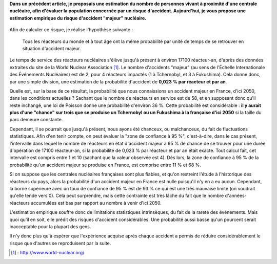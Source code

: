.. title: Détermination empirique de la probabilité d'un accident nucléaire "majeur"
.. slug: determination-empirique-de-la-probabilite-dun-accident-nucleaire-majeur
.. date: 2017-05-27 17:11:40 UTC+02:00
.. tags: mathjax, nucléaire
.. category: sciences
.. link: 
.. description: 
.. type: text

**Dans un précédent article, je proposais une estimation du nombre de personnes vivant à proximité d'une centrale nucléaire, afin d'évaluer la population concernée par un risque d'accident. Aujourd'hui, je vous propose une estimation empirique du risque d'accident "majeur" nucléaire.**

 .. TEASER_END

Afin de calculer ce risque, je réalise l'hypothèse suivante :

    Tous les réacteurs du monde et à tout âge ont la même probabilité par unité de temps de se retrouver en situation d'accident majeur.

Le temps de service des réacteurs nucléaires s'élève jusqu'à présent à environ 17100 réacteur-an, d'après des données extraites du site de la World Nuclear Association [#]_. Le nombre d'accidents "majeur" (au sens de l'Échelle Internationale des Événements Nucléaires) est de 2, pour 4 réacteurs impactés (1 à Tchernobyl, et 3 à Fukushima). Cela donne donc, par une simple division, une estimation de la probabilité d'accident de **0,023 % par réacteur et par an**.

Quelle est, sur la base de ce résultat, la probabilité que nous connaissions un accident majeur en France, d'ici 2050, dans les conditions actuelles ? Sachant que le nombre de réacteurs en service est de 58, et en supposant donc qu'il reste inchangé, une loi de Poisson donne une probabilité d'environ 36 %. Cette probabilité est considérable : **il y aurait plus d'une "chance" sur trois que se produise un Tchernobyl ou un Fukushima à la française d'ici 2050** si la taille du parc demeure constante.

Cependant, il se pourrait que jusqu'à présent, nous ayons été chanceux, ou malchanceux, du fait de fluctuations statistiques. Afin d'en tenir compte, on peut évaluer la "zone de confiance à 95 %", c'est-à-dire, dans le cas présent, l'intervalle dans lequel le nombre de réacteurs en état d'accident majeur a 95 % de chance de se trouver pour une durée d'opération de 17100 réacteur-an, si la probabilité de 0,023 % par réacteur et par an était exacte. Tout calcul fait, cet intervalle est compris entre 1 et 10 (sachant que la valeur observée est 4). Dès lors, la zone de confiance à 95 % de la probabilité qu'un accident majeur se produise en France, est comprise entre 11 % et 68 %.

Si on suppose que les centrales nucléaires françaises sont plus fiables, et qu'on restreint l'étude à l'historique des réacteurs du pays, alors la probabilité d'un accident majeur en France est nulle puisqu'il n'y en a eu aucun. Cependant, la borne supérieure avec un taux de confiance de 95 % est de 93 % ce qui est une très mauvaise limite (on voudrait qu'elle tende vers 0). Cela peut surprendre, mais cette contrainte est très lâche du fait que le nombre d'années-réacteurs accumulées est bas par rapport au nombre à venir d'ici 2050.

L'estimation empirique souffre donc de limitations statistiques intrinsèques, du fait de la rareté des événements. Mais quoi qu'il en soit, elle prédit des risques d'accident considérables. Une probabilité aussi basse qu'un pourcent serait inacceptable pour la plupart des gens.

Il n'y donc plus qu'à espérer que l'expérience acquise après chaque accident a permis de réduire considérablement le risque que d'autres se reproduisent par la suite.

.. [#] : http://www.world-nuclear.org/

 

 
